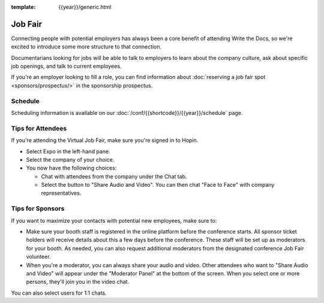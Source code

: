 :template: {{year}}/generic.html

Job Fair
========

Connecting people with potential employers has always been a core benefit of attending Write the Docs, so we're excited to introduce some more structure to that connection.

Documentarians looking for jobs will be able to talk to employers to learn about the company culture, ask about specific job openings, and talk to current employees.

If you're an employer looking to fill a role, you can find information about :doc:`reserving a job fair spot <sponsors/prospectus/>` in the sponsorship prospectus.


Schedule
--------

Scheduling information is available on our :doc:`/conf/{{shortcode}}/{{year}}/schedule` page.


Tips for Attendees
------------------

If you're attending the Virtual Job Fair, make sure you're signed in to Hopin.

* Select Expo in the left-hand pane.
* Select the company of your choice.
* You now have the following choices:

  * Chat with attendees from the company under the Chat tab.
  * Select the button to "Share Audio and Video". You can then chat "Face to Face" with company representatives.

Tips for Sponsors
-----------------

If you want to maximize your contacts with potential new employees, make sure to:

* Make sure your booth staff is registered in the online platform before the conference starts. All sponsor ticket holders will receive details about this a few days before the conference. These staff will be set up as moderators for your booth. As needed, you can also request additional moderators from the designated conference Job Fair volunteer.
* When you're a moderator, you can always share your audio and video. Other attendees who want to "Share Audio and Video" will appear under the "Moderator Panel" at the bottom of the screen. When you select one or more persons, they'll join you in the video chat.

You can also select users for 1:1 chats.
